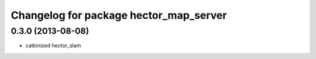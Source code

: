 ^^^^^^^^^^^^^^^^^^^^^^^^^^^^^^^^^^^^^^^
Changelog for package hector_map_server
^^^^^^^^^^^^^^^^^^^^^^^^^^^^^^^^^^^^^^^

0.3.0 (2013-08-08)
------------------
* catkinized hector_slam
